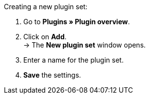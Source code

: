 [.instruction]
Creating a new plugin set:

. Go to *Plugins » Plugin overview*.
. Click on *Add*. +
→ The *New plugin set* window opens.
. Enter a name for the plugin set.
. *Save* the settings.